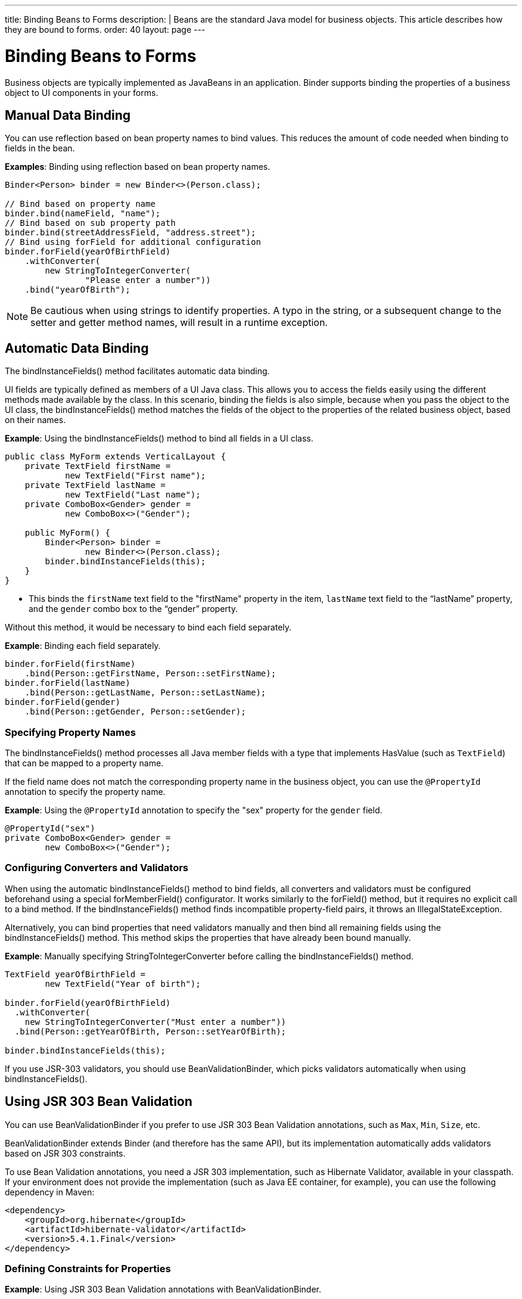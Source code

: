 ---
title: Binding Beans to Forms
description: |
  Beans are the standard Java model for business objects.
  This article describes how they are bound to forms.
order: 40
layout: page
---

= Binding Beans to Forms

Business objects are typically implemented as JavaBeans in an application. [classname]#Binder# supports binding the properties of a business object to UI components in your forms.

== Manual Data Binding

You can use reflection based on bean property names to bind values.
This reduces the amount of code needed when binding to fields in the bean.

*Examples*: Binding using reflection based on bean property names.

[source,java]
----
Binder<Person> binder = new Binder<>(Person.class);

// Bind based on property name
binder.bind(nameField, "name");
// Bind based on sub property path
binder.bind(streetAddressField, "address.street");
// Bind using forField for additional configuration
binder.forField(yearOfBirthField)
    .withConverter(
        new StringToIntegerConverter(
                "Please enter a number"))
    .bind("yearOfBirth");
----

[NOTE]
Be cautious when using strings to identify properties.
A typo in the string, or a subsequent change to the setter and getter method names, will result in a runtime exception.

== Automatic Data Binding

The [methodname]#bindInstanceFields()# method facilitates automatic data binding.

UI fields are typically defined as members of a UI Java class.
This allows you to access the fields easily using the different methods made available by the class.
In this scenario, binding the fields is also simple, because when you pass the object to the UI class, the [methodname]#bindInstanceFields()# method matches the fields of the object to the properties of the related business object, based on their names.

*Example*: Using the [methodname]#bindInstanceFields()# method to bind all fields in a UI class.

[source,java]
----
public class MyForm extends VerticalLayout {
    private TextField firstName =
            new TextField("First name");
    private TextField lastName =
            new TextField("Last name");
    private ComboBox<Gender> gender =
            new ComboBox<>("Gender");

    public MyForm() {
        Binder<Person> binder =
                new Binder<>(Person.class);
        binder.bindInstanceFields(this);
    }
}
----

* This binds the `firstName` text field to the "firstName" property in the item,
`lastName` text field to the “lastName” property, and the `gender` combo box to the “gender” property.

Without this method, it would be necessary to bind each field separately.

*Example*: Binding each field separately.

[source,java]
----
binder.forField(firstName)
    .bind(Person::getFirstName, Person::setFirstName);
binder.forField(lastName)
    .bind(Person::getLastName, Person::setLastName);
binder.forField(gender)
    .bind(Person::getGender, Person::setGender);
----

=== Specifying Property Names

The [methodname]#bindInstanceFields()# method processes all Java member fields with a type that implements [interfacename]#HasValue# (such as `TextField`) that can be mapped to a property name.

If the field name does not match the corresponding property name in the business object, you  can use the `@PropertyId` annotation to specify the property name.

*Example*: Using the `@PropertyId` annotation to specify the "sex" property for the `gender` field.

[source,java]
----
@PropertyId("sex")
private ComboBox<Gender> gender =
        new ComboBox<>("Gender");
----

=== Configuring Converters and Validators

When using the automatic [methodname]#bindInstanceFields()# method to bind fields, all converters and validators must be configured beforehand using a special [methodname]#forMemberField()# configurator.
It works similarly to the [methodname]#forField()# method, but it requires no explicit call to a bind method.
If the [methodname]#bindInstanceFields()# method finds incompatible property-field pairs, it throws an [classname]#IllegalStateException#.

Alternatively, you can bind properties that need validators manually and then bind all remaining fields using the [methodname]#bindInstanceFields()# method.
This method skips the properties that have already been bound manually.

*Example*: Manually specifying [classname]#StringToIntegerConverter# before calling the [methodname]#bindInstanceFields()# method.

[source,java]
----
TextField yearOfBirthField =
        new TextField("Year of birth");

binder.forField(yearOfBirthField)
  .withConverter(
    new StringToIntegerConverter("Must enter a number"))
  .bind(Person::getYearOfBirth, Person::setYearOfBirth);

binder.bindInstanceFields(this);

----

If you use JSR-303 validators, you should use [classname]#BeanValidationBinder#, which picks validators automatically when using [methodname]#bindInstanceFields()#.

== Using JSR 303 Bean Validation

You can use [classname]#BeanValidationBinder# if you prefer to use JSR 303 Bean Validation annotations, such as `Max`, `Min`, `Size`, etc.

[classname]#BeanValidationBinder# extends [classname]#Binder# (and therefore has the same API), but its implementation automatically adds validators based on JSR 303 constraints.

To use Bean Validation annotations, you need a JSR 303 implementation, such as Hibernate Validator, available in your classpath.
If your environment does not provide the implementation (such as Java EE container, for example), you can use the following dependency in Maven:

[source,xml]
----
<dependency>
    <groupId>org.hibernate</groupId>
    <artifactId>hibernate-validator</artifactId>
    <version>5.4.1.Final</version>
</dependency>
----

=== Defining Constraints for Properties

*Example*: Using JSR 303 Bean Validation annotations with [classname]#BeanValidationBinder#.

[source,java]
----
public class Person {
    @Max(2000)
    private int yearOfBirth;

    // Non-standard constraint provided by
    // Hibernate Validator
    @NotEmpty
    private String name;

    // + other fields, constructors, setters and getters
}

BeanValidationBinder<Person> binder =
        new BeanValidationBinder<>(Person.class);

binder.bind(nameField, "name");
binder.forField(yearOfBirthField)
    .withConverter(
        new StringToIntegerConverter("Enter a number"))
    .bind("yearOfBirth");
----

Constraints defined for properties in the bean work in the same way as if configured programmatically when the binding is created.
For example, the following code snippets have the same result:

*Example*: Declarative Bean Validation annotation.

[source,java]
----
public class Person {
    @Max(value = 2000, message =
     "Year of Birth must be less than or equal to 2000")
    private int yearOfBirth;
----
*Example*: Programmatic validation using Binder specific API.

[source,java]
----
binder.forField(yearOfBirthField)
  .withValidator(
    yearOfBirth -> yearOfBirth <= 2000,
    "Year of Birth must be less than or equal to 2000")
  .bind(Person::getYearOfBirth, Person::setYearOfBirth);
----

[NOTE]
As an alternative to defining constraint annotations for specific properties, you can define constraints at the bean level.
However, Vaadin's [classname]#BeanValidationBinder# does not currently support them.
It simply ignores all JSR 303 validations that are not assigned directly to properties.

=== Automatically Marking Form Fields as Required

Some built-in validators in the bean validation API suggest that a value is required in input field.
[classname]#BeanValidationBinder# automatically enables the visual "required" indicator using the [methodname]#HasValue.setRequiredIndicatorVisible(true)# method for properties annotated with such validators.
By default, `@NotNull`, `@NotEmpty` and `@Size` (if `min()` value is greater than 0) configures the field as required.
You can change this behavior using the [methodname]#BeanValidationBinder.setRequiredConfigurator()# method.

*Example*: Overriding the default `@Size` behavior.

[source,java]
----
binder.setRequiredConfigurator(
        RequiredFieldConfigurator.NOT_EMPTY
            .chain(RequiredFieldConfigurator.NOT_NULL));
----
